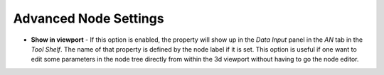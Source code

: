
Advanced Node Settings
----------------------

- **Show in viewport** - If this option is enabled, the property will show up in the *Data Input* panel in the *AN* tab in the *Tool Shelf*. The name of that property is defined by the node label if it is set. This option is useful if one want to edit some parameters in the node tree directly from within the 3d viewport without having to go the node editor.

.. image:: /includes/nodes/images/show_in_viewport.png
